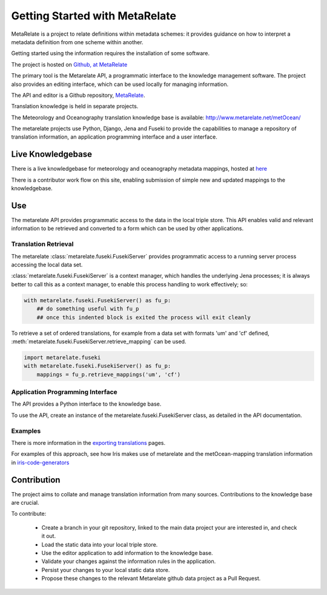 Getting Started with MetaRelate
********************************

MetaRelate is a project to relate definitions within metadata schemes: it provides guidance on how to interpret a metadata definition from one scheme within another.

Getting started using the information requires the installation of some software.

The project is hosted on `Github, at MetaRelate <https://github.com/metarelate>`_

The primary tool is the Metarelate API, a programmatic interface to the knowledge management software.  The project also provides an editing interface, which can be used locally for managing information.

The API and editor is a Github repository, `MetaRelate <https://github.com/metarelate/metarelate>`_. 

Translation knowledge is held in separate projects.  

The Meteorology and Oceanography translation knowledge base is available: http://www.metarelate.net/metOcean/

The metarelate projects use Python, Django, Jena and Fuseki to provide the capabilities to manage a repository of translation information, an application programming interface and a user interface.

Live Knowledgebase
==================

There is a live knowledgebase for meteorology and oceanography metadata mappings, hosted at `here <http://www.metarelate.net/metOcean/>`_

There is a contributor work flow on this site, enabling submission of simple new and updated mappings to the knowledgebase.

Use
===

The metarelate API provides programmatic access to the data in the local triple store.  This API enables valid and relevant information to be retrieved and converted to a form which can be used by other applications.

Translation Retrieval
---------------------

The metarelate :class:`metarelate.fuseki.FusekiServer` provides programmatic access to a running server process accessing the local data set.

:class:`metarelate.fuseki.FusekiServer` is a context manager, which handles the underlying Jena processes; it is always better to call this as a context manager, to enable this process handling to work effectively; so:

.. code-block:: python

    with metarelate.fuseki.FusekiServer() as fu_p:
        ## do something useful with fu_p
	## once this indented block is exited the process will exit cleanly

To retrieve a set of ordered translations, for example from a data set with formats 'um' and 'cf' defined, :meth:`metarelate.fuseki.FusekiServer.retrieve_mapping` can be used.

.. code-block:: python

    import metarelate.fuseki
    with metarelate.fuseki.FusekiServer() as fu_p:
        mappings = fu_p.retrieve_mappings('um', 'cf')


Application Programming Interface
----------------------------------

The API provides a Python interface to the knowledge base.  

To use the API, create an instance of the metarelate.fuseki.FusekiServer class, as detailed in the API documentation.

Examples
--------

There is more information in the `exporting translations <../exporting/index.html>`_ pages.

For examples of this approach, see how Iris makes use of metarelate and the metOcean-mapping translation information in `iris-code-generators <https://github.com/SciTools/iris-code-generators>`_




Contribution
============

The project aims to collate and manage translation information from many sources.  Contributions to the knowledge base are crucial.

To contribute:

  * Create a branch in your git repository, linked to the main data project your are interested in, and check it out.
  * Load the static data into your local triple store.
  * Use the editor application to add information to the knowledge base.
  * Validate your changes against the information rules in the application.
  * Persist your changes to your local static data store.
  * Propose these changes to the relevant Metarelate github data project as a Pull Request.
